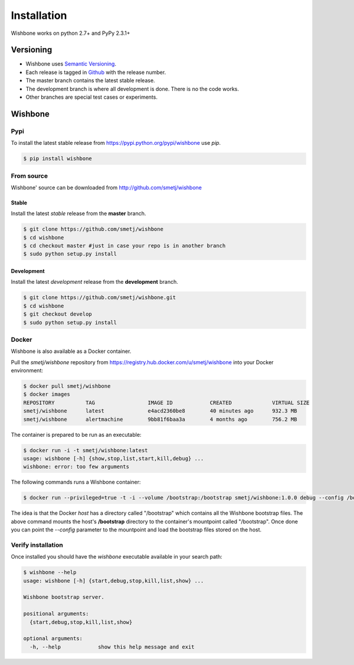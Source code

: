 ============
Installation
============

Wishbone works on python 2.7+ and PyPy 2.3.1+

Versioning
----------

- Wishbone uses `Semantic Versioning`_.
- Each release is tagged in `Github`_ with the release number.
- The master branch contains the latest stable release.
- The development branch is where all development is done.  There is no
  the code works.
- Other branches are special test cases or experiments.

Wishbone
--------

Pypi
'''''

To install the latest stable release from
https://pypi.python.org/pypi/wishbone use *pip*.

.. code-block:: sh

    $ pip install wishbone




From source
'''''''''''
Wishbone' source can be downloaded from http://github.com/smetj/wishbone


Stable
~~~~~~

Install the latest *stable* release from the **master** branch.

.. code-block:: sh

    $ git clone https://github.com/smetj/wishbone
    $ cd wishbone
    $ cd checkout master #just in case your repo is in another branch
    $ sudo python setup.py install


Development
~~~~~~~~~~~

Install the latest *development* release from the **development** branch.

.. code-block:: sh

    $ git clone https://github.com/smetj/wishbone.git
    $ cd wishbone
    $ git checkout develop
    $ sudo python setup.py install


Docker
''''''

Wishbone is also available as a Docker container.

Pull the *smetj/wishbone* repository from
https://registry.hub.docker.com/u/smetj/wishbone into your Docker environment:

.. code-block:: sh

    $ docker pull smetj/wishbone
    $ docker images
    REPOSITORY          TAG                 IMAGE ID            CREATED             VIRTUAL SIZE
    smetj/wishbone      latest              e4acd2360be8        40 minutes ago      932.3 MB
    smetj/wishbone      alertmachine        9bb81f6baa3a        4 months ago        756.2 MB

The container is prepared to be run as an executable:

.. code-block:: sh

    $ docker run -i -t smetj/wishbone:latest
    usage: wishbone [-h] {show,stop,list,start,kill,debug} ...
    wishbone: error: too few arguments


The following commands runs a Wishbone container:


.. code-block:: sh

    $ docker run --privileged=true -t -i --volume /bootstrap:/bootstrap smetj/wishbone:1.0.0 debug --config /bootstrap/simple.yaml

The idea is that the Docker *host* has a directory called "/bootstrap" which
contains all the Wishbone bootstrap files. The above command mounts the host's
**/bootstrap** directory to the container's mountpoint called "/bootstrap".
Once done you can point the *--config* parameter to the mountpoint and load
the bootstrap files stored on the host.



Verify installation
'''''''''''''''''''

Once installed you should have the `wishbone` executable available in your search
path:

.. code-block:: sh

    $ wishbone --help
    usage: wishbone [-h] {start,debug,stop,kill,list,show} ...

    Wishbone bootstrap server.

    positional arguments:
      {start,debug,stop,kill,list,show}

    optional arguments:
      -h, --help            show this help message and exit

.. _semantic versioning: http://semver.org/
.. _Github: https://github.com/smetj/wishbone/releases